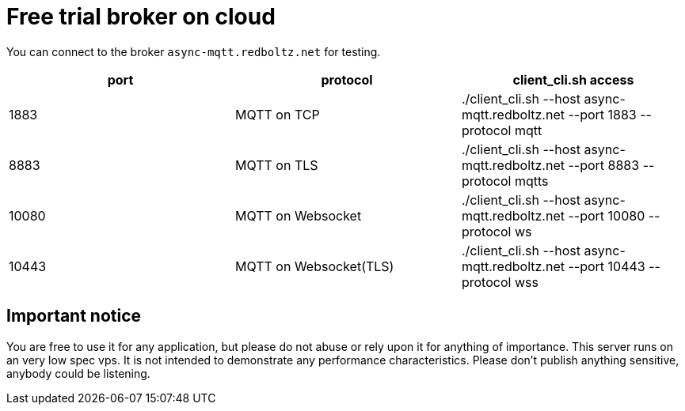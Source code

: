 :am-version: latest
:source-highlighter: rouge
:rouge-style: base16.monokai

ifdef::env-github[:am-base-path: ../main]
ifndef::env-github[:am-base-path: ..]
ifdef::env-github[:api-base: link:https://redboltz.github.io/async_mqtt/doc/{am-version}/html]
ifndef::env-github[:api-base: link:api]

= Free trial broker on cloud

You can connect to the broker `async-mqtt.redboltz.net` for testing.

|===
|port|protocol|client_cli.sh access

|1883|MQTT on TCP|./client_cli.sh --host async-mqtt.redboltz.net --port 1883 --protocol mqtt
|8883|MQTT on TLS|./client_cli.sh --host async-mqtt.redboltz.net --port 8883 --protocol mqtts
|10080|MQTT on Websocket|./client_cli.sh --host async-mqtt.redboltz.net --port 10080 --protocol ws
|10443|MQTT on Websocket(TLS)|./client_cli.sh --host async-mqtt.redboltz.net --port 10443 --protocol wss
|===

== Important notice

You are free to use it for any application, but please do not abuse or rely upon it for anything of importance. This server runs on an very low spec vps. It is not intended to demonstrate any performance characteristics.
Please don't publish anything sensitive, anybody could be listening.

